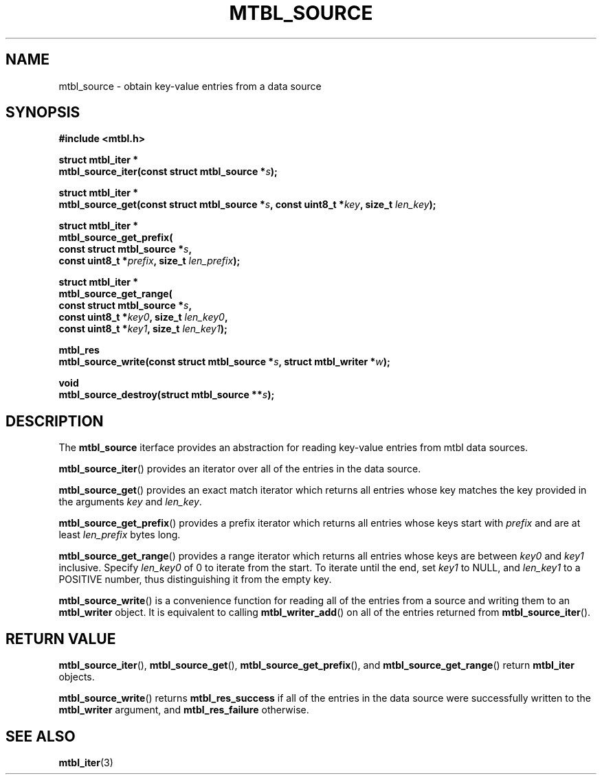'\" t
.\"     Title: mtbl_source
.\"    Author: [FIXME: author] [see http://docbook.sf.net/el/author]
.\" Generator: DocBook XSL Stylesheets v1.78.1 <http://docbook.sf.net/>
.\"      Date: 05/24/2015
.\"    Manual: \ \&
.\"    Source: \ \&
.\"  Language: English
.\"
.TH "MTBL_SOURCE" "3" "05/24/2015" "\ \&" "\ \&"
.\" -----------------------------------------------------------------
.\" * Define some portability stuff
.\" -----------------------------------------------------------------
.\" ~~~~~~~~~~~~~~~~~~~~~~~~~~~~~~~~~~~~~~~~~~~~~~~~~~~~~~~~~~~~~~~~~
.\" http://bugs.debian.org/507673
.\" http://lists.gnu.org/archive/html/groff/2009-02/msg00013.html
.\" ~~~~~~~~~~~~~~~~~~~~~~~~~~~~~~~~~~~~~~~~~~~~~~~~~~~~~~~~~~~~~~~~~
.ie \n(.g .ds Aq \(aq
.el       .ds Aq '
.\" -----------------------------------------------------------------
.\" * set default formatting
.\" -----------------------------------------------------------------
.\" disable hyphenation
.nh
.\" disable justification (adjust text to left margin only)
.ad l
.\" -----------------------------------------------------------------
.\" * MAIN CONTENT STARTS HERE *
.\" -----------------------------------------------------------------
.SH "NAME"
mtbl_source \- obtain key\-value entries from a data source
.SH "SYNOPSIS"
.sp
\fB#include <mtbl\&.h>\fR
.sp
.nf
\fBstruct mtbl_iter *
mtbl_source_iter(const struct mtbl_source *\fR\fB\fIs\fR\fR\fB);\fR
.fi
.sp
.nf
\fBstruct mtbl_iter *
mtbl_source_get(const struct mtbl_source *\fR\fB\fIs\fR\fR\fB, const uint8_t *\fR\fB\fIkey\fR\fR\fB, size_t \fR\fB\fIlen_key\fR\fR\fB);\fR
.fi
.sp
.nf
\fBstruct mtbl_iter *
mtbl_source_get_prefix(
        const struct mtbl_source *\fR\fB\fIs\fR\fR\fB,
        const uint8_t *\fR\fB\fIprefix\fR\fR\fB, size_t \fR\fB\fIlen_prefix\fR\fR\fB);\fR
.fi
.sp
.nf
\fBstruct mtbl_iter *
mtbl_source_get_range(
        const struct mtbl_source *\fR\fB\fIs\fR\fR\fB,
        const uint8_t *\fR\fB\fIkey0\fR\fR\fB, size_t \fR\fB\fIlen_key0\fR\fR\fB,
        const uint8_t *\fR\fB\fIkey1\fR\fR\fB, size_t \fR\fB\fIlen_key1\fR\fR\fB);\fR
.fi
.sp
.nf
\fBmtbl_res
mtbl_source_write(const struct mtbl_source *\fR\fB\fIs\fR\fR\fB, struct mtbl_writer *\fR\fB\fIw\fR\fR\fB);\fR
.fi
.sp
.nf
\fBvoid
mtbl_source_destroy(struct mtbl_source **\fR\fB\fIs\fR\fR\fB);\fR
.fi
.SH "DESCRIPTION"
.sp
The \fBmtbl_source\fR iterface provides an abstraction for reading key\-value entries from mtbl data sources\&.
.sp
\fBmtbl_source_iter\fR() provides an iterator over all of the entries in the data source\&.
.sp
\fBmtbl_source_get\fR() provides an exact match iterator which returns all entries whose key matches the key provided in the arguments \fIkey\fR and \fIlen_key\fR\&.
.sp
\fBmtbl_source_get_prefix\fR() provides a prefix iterator which returns all entries whose keys start with \fIprefix\fR and are at least \fIlen_prefix\fR bytes long\&.
.sp
\fBmtbl_source_get_range\fR() provides a range iterator which returns all entries whose keys are between \fIkey0\fR and \fIkey1\fR inclusive\&. Specify \fIlen_key0\fR of 0 to iterate from the start\&. To iterate until the end, set \fIkey1\fR to NULL, and \fIlen_key1\fR to a POSITIVE number, thus distinguishing it from the empty key\&.
.sp
\fBmtbl_source_write\fR() is a convenience function for reading all of the entries from a source and writing them to an \fBmtbl_writer\fR object\&. It is equivalent to calling \fBmtbl_writer_add\fR() on all of the entries returned from \fBmtbl_source_iter\fR()\&.
.SH "RETURN VALUE"
.sp
\fBmtbl_source_iter\fR(), \fBmtbl_source_get\fR(), \fBmtbl_source_get_prefix\fR(), and \fBmtbl_source_get_range\fR() return \fBmtbl_iter\fR objects\&.
.sp
\fBmtbl_source_write\fR() returns \fBmtbl_res_success\fR if all of the entries in the data source were successfully written to the \fBmtbl_writer\fR argument, and \fBmtbl_res_failure\fR otherwise\&.
.SH "SEE ALSO"
.sp
\fBmtbl_iter\fR(3)
